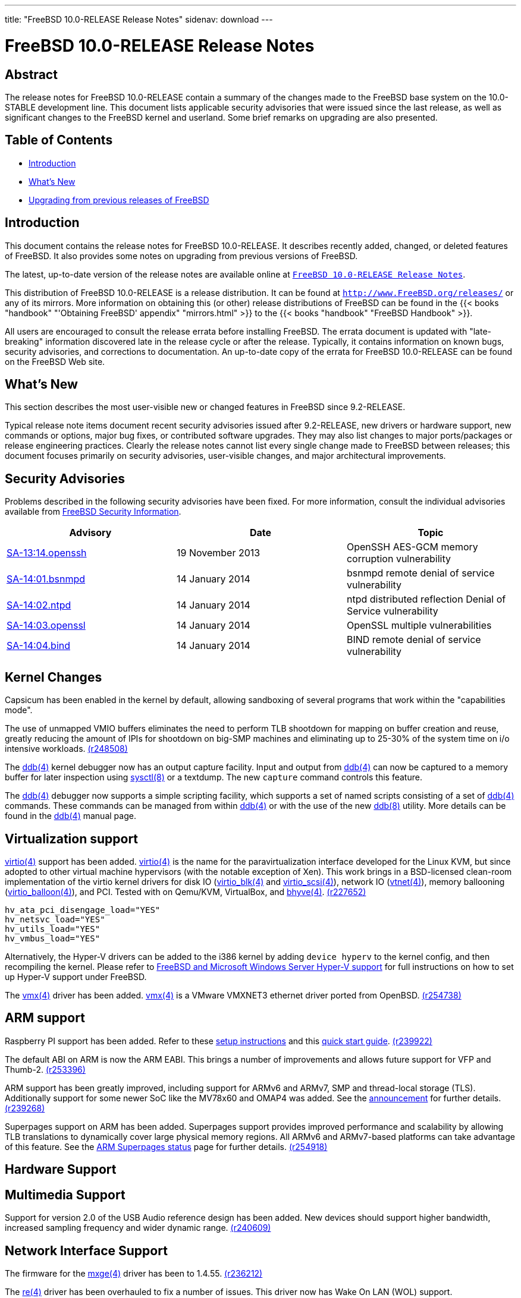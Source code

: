 ---
title: "FreeBSD 10.0-RELEASE Release Notes"
sidenav: download
---

= FreeBSD 10.0-RELEASE Release Notes

== Abstract

The release notes for FreeBSD 10.0-RELEASE contain a summary of the changes made to the FreeBSD base system on the 10.0-STABLE development line. This document lists applicable security advisories that were issued since the last release, as well as significant changes to the FreeBSD kernel and userland. Some brief remarks on upgrading are also presented.

== Table of Contents

* <<intro,Introduction>>
* <<new,What's New>>
* <<upgrade,Upgrading from previous releases of FreeBSD>>

[[intro]]
== Introduction

This document contains the release notes for FreeBSD 10.0-RELEASE. It describes recently added, changed, or deleted features of FreeBSD. It also provides some notes on upgrading from previous versions of FreeBSD.

The latest, up-to-date version of the release notes are available online at link:../relnotes[`FreeBSD 10.0-RELEASE Release Notes`].

This distribution of FreeBSD 10.0-RELEASE is a release distribution. It can be found at `http://www.FreeBSD.org/releases/` or any of its mirrors. More information on obtaining this (or other) release distributions of FreeBSD can be found in the {{< books "handbook" "'Obtaining FreeBSD' appendix" "mirrors.html" >}} to the {{< books "handbook" "FreeBSD Handbook" >}}.

All users are encouraged to consult the release errata before installing FreeBSD. The errata document is updated with "late-breaking" information discovered late in the release cycle or after the release. Typically, it contains information on known bugs, security advisories, and corrections to documentation. An up-to-date copy of the errata for FreeBSD 10.0-RELEASE can be found on the FreeBSD Web site.

[[new]]
== What's New

This section describes the most user-visible new or changed features in FreeBSD since 9.2-RELEASE.

Typical release note items document recent security advisories issued after 9.2-RELEASE, new drivers or hardware support, new commands or options, major bug fixes, or contributed software upgrades. They may also list changes to major ports/packages or release engineering practices. Clearly the release notes cannot list every single change made to FreeBSD between releases; this document focuses primarily on security advisories, user-visible changes, and major architectural improvements.

[[security]]
== Security Advisories

Problems described in the following security advisories have been fixed. For more information, consult the individual advisories available from http://security.FreeBSD.org/[FreeBSD Security Information].

[cols=",,",options="header",]
|===
|Advisory |Date |Topic
|http://www.freebsd.org/security/advisories/FreeBSD-SA-13:14.openssh.asc[SA-13:14.openssh] |19 November 2013 |OpenSSH AES-GCM memory corruption vulnerability
|http://www.freebsd.org/security/advisories/FreeBSD-SA-14:01.bsnmpd.asc[SA-14:01.bsnmpd] |14 January 2014 |bsnmpd remote denial of service vulnerability
|http://www.freebsd.org/security/advisories/FreeBSD-SA-14:02.ntpd.asc[SA-14:02.ntpd] |14 January 2014 |ntpd distributed reflection Denial of Service vulnerability
|http://www.freebsd.org/security/advisories/FreeBSD-SA-14:03.openssl.asc[SA-14:03.openssl] |14 January 2014 |OpenSSL multiple vulnerabilities
|http://www.freebsd.org/security/advisories/FreeBSD-SA-14:04.bind.asc[SA-14:04.bind] |14 January 2014 |BIND remote denial of service vulnerability
|===

[[kernel]]
== Kernel Changes

Capsicum has been enabled in the kernel by default, allowing sandboxing of several programs that work within the "capabilities mode".

[amd64,i386] The drm2(4) Radeon GPU driver, which works for GPUs up-to Radeon HD 6000 and partially supports the Radeon HD 7000 family, has been added. This driver was ported from Linux 3.8. http://svn.freebsd.org/viewvc/base?view=revision&revision=254885[(r254885)]

The use of unmapped VMIO buffers eliminates the need to perform TLB shootdown for mapping on buffer creation and reuse, greatly reducing the amount of IPIs for shootdown on big-SMP machines and eliminating up to 25-30% of the system time on i/o intensive workloads. http://svn.freebsd.org/viewvc/base?view=revision&revision=248508[(r248508)]

[amd64] The maximum amount of memory the FreeBSD kernel can address has been increased from 1TB to 4TB. http://svn.freebsd.org/viewvc/base?view=revision&revision=254466[(r254466)]

The http://www.FreeBSD.org/cgi/man.cgi?query=ddb&sektion=4[ddb(4)] kernel debugger now has an output capture facility. Input and output from http://www.FreeBSD.org/cgi/man.cgi?query=ddb&sektion=4[ddb(4)] can now be captured to a memory buffer for later inspection using http://www.FreeBSD.org/cgi/man.cgi?query=sysctl&sektion=8[sysctl(8)] or a textdump. The new `capture` command controls this feature.

The http://www.FreeBSD.org/cgi/man.cgi?query=ddb&sektion=4[ddb(4)] debugger now supports a simple scripting facility, which supports a set of named scripts consisting of a set of http://www.FreeBSD.org/cgi/man.cgi?query=ddb&sektion=4[ddb(4)] commands. These commands can be managed from within http://www.FreeBSD.org/cgi/man.cgi?query=ddb&sektion=4[ddb(4)] or with the use of the new http://www.FreeBSD.org/cgi/man.cgi?query=ddb&sektion=8[ddb(8)] utility. More details can be found in the http://www.FreeBSD.org/cgi/man.cgi?query=ddb&sektion=4[ddb(4)] manual page.

[amd64,i386] Support was added for the new Intel on-CPU Bull Mountain random number generator, found on IvyBridge and supposedly later CPUs, accessible with the RDRAND instruction. http://svn.freebsd.org/viewvc/base?view=revision&revision=240135[(r240135)]

[[kernel-virtualization]]
== Virtualization support

[amd64] The BSD Hypervisor, http://www.FreeBSD.org/cgi/man.cgi?query=bhyve&sektion=8[bhyve(8)] is included with FreeBSD. http://www.FreeBSD.org/cgi/man.cgi?query=bhyve&sektion=8[bhyve(8)] requires Intel CPUs with VT-x and Extended Page Table (EPT) support. These features are on all Nehalem models and beyond (e.g. Nehalem and newer), but not on the lower-end Atom CPUs. http://svn.freebsd.org/viewvc/base?view=revision&revision=245652[(r245652)]

http://www.FreeBSD.org/cgi/man.cgi?query=virtio&sektion=4[virtio(4)] support has been added. http://www.FreeBSD.org/cgi/man.cgi?query=virtio&sektion=4[virtio(4)] is the name for the paravirtualization interface developed for the Linux KVM, but since adopted to other virtual machine hypervisors (with the notable exception of Xen). This work brings in a BSD-licensed clean-room implementation of the virtio kernel drivers for disk IO (http://www.FreeBSD.org/cgi/man.cgi?query=virtio_blk&sektion=4[virtio_blk(4)] and http://www.FreeBSD.org/cgi/man.cgi?query=virtio_scsi&sektion=4[virtio_scsi(4)]), network IO (http://www.FreeBSD.org/cgi/man.cgi?query=vtnet&sektion=4[vtnet(4)]), memory ballooning (http://www.FreeBSD.org/cgi/man.cgi?query=virtio_balloon&sektion=4[virtio_balloon(4)]), and PCI. Tested with on Qemu/KVM, VirtualBox, and http://www.FreeBSD.org/cgi/man.cgi?query=bhyve&sektion=4[bhyve(4)]. http://svn.freebsd.org/viewvc/base?view=revision&revision=227652[(r227652)]

[amd64,i386] Paravirtualized drivers which support Microsoft Hyper-V have been imported and made part of the amd64 GENERIC kernel. For i386, these drivers are not part of GENERIC, so the following lines must be added to [.filename]`/boot/loader.conf` to load these drivers: http://svn.freebsd.org/viewvc/base?view=revision&revision=255524[(r255524)]

[.programlisting]
----
hv_ata_pci_disengage_load="YES"
hv_netsvc_load="YES"
hv_utils_load="YES"
hv_vmbus_load="YES"
----

Alternatively, the Hyper-V drivers can be added to the i386 kernel by adding `device hyperv` to the kernel config, and then recompiling the kernel. Please refer to http://wiki.freebsd.org/HyperV[FreeBSD and Microsoft Windows Server Hyper-V support] for full instructions on how to set up Hyper-V support under FreeBSD.

The http://www.FreeBSD.org/cgi/man.cgi?query=vmx&sektion=4[vmx(4)] driver has been added. http://www.FreeBSD.org/cgi/man.cgi?query=vmx&sektion=4[vmx(4)] is a VMware VMXNET3 ethernet driver ported from OpenBSD. http://svn.freebsd.org/viewvc/base?view=revision&revision=254738[(r254738)]

[amd64,i386] Xen PVHVM virtualization is now part of the GENERIC kernel. http://svn.freebsd.org/viewvc/base?view=revision&revision=255744[(r255744)]

[[kernel-arm]]
== ARM support

Raspberry PI support has been added. Refer to these http://kernelnomicon.org/?p=164[setup instructions] and this http://www.raspberrypi.org/quick-start-guide[quick start guide]. http://svn.freebsd.org/viewvc/base?view=revision&revision=239922[(r239922)]

The default ABI on ARM is now the ARM EABI. This brings a number of improvements and allows future support for VFP and Thumb-2. http://svn.freebsd.org/viewvc/base?view=revision&revision=253396[(r253396)]

ARM support has been greatly improved, including support for ARMv6 and ARMv7, SMP and thread-local storage (TLS). Additionally support for some newer SoC like the MV78x60 and OMAP4 was added. See the http://lists.freebsd.org/pipermail/freebsd-arm/2012-August/003757.html[announcement] for further details. http://svn.freebsd.org/viewvc/base?view=revision&revision=239268[(r239268)]

Superpages support on ARM has been added. Superpages support provides improved performance and scalability by allowing TLB translations to dynamically cover large physical memory regions. All ARMv6 and ARMv7-based platforms can take advantage of this feature. See the https://wiki.freebsd.org/ARMSuperpages[ARM Superpages status] page for further details. http://svn.freebsd.org/viewvc/base?view=revision&revision=254918[(r254918)]

[[proc]]
== Hardware Support

[[mm]]
== Multimedia Support

Support for version 2.0 of the USB Audio reference design has been added. New devices should support higher bandwidth, increased sampling frequency and wider dynamic range. http://svn.freebsd.org/viewvc/base?view=revision&revision=240609[(r240609)]

[[net-if]]
== Network Interface Support

The firmware for the http://www.FreeBSD.org/cgi/man.cgi?query=mxge&sektion=4[mxge(4)] driver has been to 1.4.55. http://svn.freebsd.org/viewvc/base?view=revision&revision=236212[(r236212)]

The http://www.FreeBSD.org/cgi/man.cgi?query=re&sektion=4[re(4)] driver has been overhauled to fix a number of issues. This driver now has Wake On LAN (WOL) support.

The http://www.FreeBSD.org/cgi/man.cgi?query=vr&sektion=4[vr(4)] driver has been overhauled to fix a number of outstanding issues. It also now works on all architectures.

[amd64,i386] The http://www.FreeBSD.org/cgi/man.cgi?query=wpi&sektion=4[wpi(4)] driver has been updated to include a number of stability fixes.

The http://www.FreeBSD.org/cgi/man.cgi?query=cxgbe&sektion=4[cxgbe(4)] driver has been updated to support 40G/10G Ethernet NICs based on Chelsio's Terminator 5 (T5) ASIC. http://svn.freebsd.org/viewvc/base?view=revision&revision=248925[(r248925)]

The iw_cxgbe driver has been added. This is an experimental iWARP/RDMA driver (kernel verbs only) for Chelsio's T4 and T5 based cards. http://svn.freebsd.org/viewvc/base?view=revision&revision=256694[(r256694)]

The Open Fabrics Enterprise Distribution (OFED) and OFED Infiniband core has been updated to the same version as supplied by Linux version 3.7 http://svn.freebsd.org/viewvc/base?view=revision&revision=255932[(r255932)]

The Mellanox Infiniband driver has been updated to firmware version 2.30.3200 for ConnectX3 NICs. Support has been added for ConnectX3 VPI NICs, where each port can be used as Infiniband 56 GB/s or Ethernet 40 GB/s. Support has been added for dynamically loading kernel modules for Infiniband core (ibcore) and IP over Infiniband (ipoib). http://svn.freebsd.org/viewvc/base?view=revision&revision=255932[(r255932)]

http://www.FreeBSD.org/cgi/man.cgi?query=netmap&sektion=4[netmap(4)] has been added. http://www.FreeBSD.org/cgi/man.cgi?query=netmap&sektion=4[netmap(4)] is a framework for high-performance direct-to-hardware packet IO, offering low latency and high PPS rates to userland applications while bypassing any kernel-side packet processing. With http://www.FreeBSD.org/cgi/man.cgi?query=netmap&sektion=4[netmap(4)] it is trivially possible to fully saturate a 10 Gbps network interface with minimal packet sizes. For more information, see: http://info.iet.unipi.it/~luigi/netmap/[Netmap Project]. http://svn.freebsd.org/viewvc/base?view=revision&revision=227614[(r227614)]

[[net-proto]]
== Network Protocols

http://www.FreeBSD.org/cgi/man.cgi?query=carp&sektion=4[carp(4)] has been rewritten to make addresses more sane from the viewpoint of routing daemons such as quagga/zebra. It also brings support for a single redundant address on the subnet (carpdev), switching state with http://www.FreeBSD.org/cgi/man.cgi?query=ifconfig&sektion=8[ifconfig(8)], better locking and using modern kernel interfaces to allocate multicast memberships. Configuration of the CARP protocol via http://www.FreeBSD.org/cgi/man.cgi?query=ifconfig&sektion=8[ifconfig(8)] has changed, as well as the format of CARP events submitted to http://www.FreeBSD.org/cgi/man.cgi?query=devd&sektion=8[devd(8)]. See http://www.FreeBSD.org/cgi/man.cgi?query=carp&sektion=4[carp(4)] for more information. The arpbalance feature of http://www.FreeBSD.org/cgi/man.cgi?query=carp&sektion=4[carp(4)] is currently not supported anymore. http://svn.freebsd.org/viewvc/base?view=revision&revision=228571[(r228571)]

The http://www.FreeBSD.org/cgi/man.cgi?query=pf&sektion=4[pf(4)] firewall now supports fine-grain locking and better utilization on multi-CPU machines, resulting in significant improvements in performance. http://svn.freebsd.org/viewvc/base?view=revision&revision=240233[(r240233)]

Support for up to 65536 routing tables has been introduced. http://svn.freebsd.org/viewvc/base?view=revision&revision=250700[(r250700)]

Support for setting/matching differentiated services codepoints (DSCP) in IP header has been added to http://www.FreeBSD.org/cgi/man.cgi?query=ipfw&sektion=8[ipfw(8)]. http://svn.freebsd.org/viewvc/base?view=revision&revision=248552[(r248552)]

[[disks]]
== Disks and Storage

The http://www.FreeBSD.org/cgi/man.cgi?query=aac&sektion=4[aac(4)] driver now supports volumes larger than 2TB in size.

The http://www.FreeBSD.org/cgi/man.cgi?query=hptrr&sektion=4[hptrr(4)] driver has been updated to version 1.2 from Highpoint.

http://www.FreeBSD.org/cgi/man.cgi?query=nvme&sektion=4[nvme(4)] has been added and provides NVM Express support. NVM Express is an optimized register interface, command set and feature set of PCI Express (PCIe)-based Solid-State Drives (SSDs). For more information, see http://www.nvmexpress.org/[nvmexpress.org]. http://svn.freebsd.org/viewvc/base?view=revision&revision=240616[(r240616)]

[[fs]]
== File Systems

A new kernel-based iSCSI target and initiator has been added. http://svn.freebsd.org/viewvc/base?view=revision&revision=255570[(r255570)]

UFS filesystems can now be enlarged with http://www.FreeBSD.org/cgi/man.cgi?query=growfs&sektion=8[growfs(8)] while mounted read-write. This is especially useful for virtual machines, allowing the addition of more harddrive space without interruption of service. http://svn.freebsd.org/viewvc/base?view=revision&revision=243246[(r243246)]

A state of the art FUSE implementation is now part of the base system. It allows the use of nearly all fusefs file systems. http://svn.freebsd.org/viewvc/base?view=revision&revision=241519[(r241519)]

[[fs-zfs]]
== ZFS

http://www.FreeBSD.org/cgi/man.cgi?query=bsdinstall&sektion=8[bsdinstall(8)] now supports installing ZFS on the root file system. It includes a single configuration menu that allows you to select all of the required details, including which drives to use, what ZFS RAID level to use (taking into consideration the selected number of drives), GPT or MBR, GELI encryption, forcing 4K sectors, pool name, etc. http://svn.freebsd.org/viewvc/base?view=revision&revision=256361[(r256361)]

Support for L2ARC compression has been added to ZFS. http://svn.freebsd.org/viewvc/base?view=revision&revision=252140[(r252140)]

The zio nop-write improvement from Illumos was imported into FreeBSD. To reduce I/O, nop-write skips overwriting data if the (cryptographically secure) checksum of new data matches the checksum of existing data. It also saves space if snapshots are in use. This improvement only works on datasets with enabled compression, disabled deduplication and sha256 checksums. ZFS will now compare the checksums of incoming writes to the checksum of the existing on-disk data and avoid issuing any write I/O for data that has not changed. This will reduce I/O as well as space usage because if the old block is referenced by a snapshot, both copies of the block are kept even though both contain the same data. http://svn.freebsd.org/viewvc/base?view=revision&revision=243524[(r243524)]

[[userland]]
== Userland Changes

On platforms where http://www.FreeBSD.org/cgi/man.cgi?query=clang&sektion=1[clang(1)] is the default system compiler (such as i386, amd64, arm), GCC and GNU libstdc++ are no longer built by default. http://www.FreeBSD.org/cgi/man.cgi?query=clang&sektion=1[clang(1)] and libc++ from LLVM are used on these platforms by instead. GCC 4.2.1 and libstdc++ are still built and used by default on pc98 and all other platforms where http://www.FreeBSD.org/cgi/man.cgi?query=clang&sektion=1[clang(1)] is not the default system compiler. http://svn.freebsd.org/viewvc/base?view=revision&revision=255321[(r255321)]

http://www.FreeBSD.org/cgi/man.cgi?query=clang&sektion=1[clang(1)] and llvm have been updated to version 3.3 release. Please refer to http://llvm.org/releases/3.3/tools/clang/docs/ReleaseNotes.html[Clang 3.3 Release Notes]. http://svn.freebsd.org/viewvc/base?view=revision&revision=251662[(r251662)]

BIND has been removed from the base system. http://www.FreeBSD.org/cgi/man.cgi?query=unbound&sektion=8[unbound(8)], which is maintained by NLnet Labs, has been imported to support local DNS resolution functionality with DNSSEC. Note that it is not a replacement of BIND# and the latest versions of BIND# is still available in the Ports Collection. With this change, nslookup and dig are no longer a part of the base system. Users should instead use http://www.FreeBSD.org/cgi/man.cgi?query=host&sektion=1[host(1)] and http://www.FreeBSD.org/cgi/man.cgi?query=drill&sektion=1[drill(1)] Alternatively, nslookup and dig can be obtained by installing [.filename]`dns/bind-tools` port. http://svn.freebsd.org/viewvc/base?view=revision&revision=255949[(r255949)]

sysinstall has been removed from the base system. Auxiliary libraries and tools used by sysinstall such as libdisk, libftpio, and sade have also been removed. sysinstall has been replaced by http://www.FreeBSD.org/cgi/man.cgi?query=bsdinstall&sektion=8[bsdinstall(8)] and http://www.FreeBSD.org/cgi/man.cgi?query=bsdconfig&sektion=8[bsdconfig(8)]. http://svn.freebsd.org/viewvc/base?view=revision&revision=225937[(r225937)]

http://www.FreeBSD.org/cgi/man.cgi?query=freebsd-version&sektion=1[freebsd-version(1)] has been added. This tool makes a best effort to determine the version and patch level of the installed kernel and userland. http://svn.freebsd.org/viewvc/base?view=revision&revision=256106[(r256106)]

GNU patch has been removed from the base system, and replaced by a BSD-licensed http://www.FreeBSD.org/cgi/man.cgi?query=patch&sektion=1[patch(1)] program. http://svn.freebsd.org/viewvc/base?view=revision&revision=255191[(r255191)]

GNU sort has been removed from the base system, and replaced by a BSD-licensed http://www.FreeBSD.org/cgi/man.cgi?query=sort&sektion=1[sort(1)] program. http://svn.freebsd.org/viewvc/base?view=revision&revision=241511[(r241511)]

Berkeley yacc (byacc) has been imported from http://invisible-island.net/byacc/[invisible island]. This brings bison compatibilities to http://www.FreeBSD.org/cgi/man.cgi?query=yacc&sektion=1[yacc(1)] while preserving full backwards compatibility with previous version of http://www.FreeBSD.org/cgi/man.cgi?query=yacc&sektion=1[yacc(1)]. http://svn.freebsd.org/viewvc/base?view=revision&revision=235723[(r235723)]

http://www.FreeBSD.org/cgi/man.cgi?query=lex&sektion=1[lex(1)] has been replaced by flex 2.5.37. http://svn.freebsd.org/viewvc/base?view=revision&revision=250881[(r250881)]

http://www.FreeBSD.org/cgi/man.cgi?query=make&sektion=1[make(1)] has been replaced with the "Portable" BSD make tool (bmake) from NetBSD. http://svn.freebsd.org/viewvc/base?view=revision&revision=250699[(r250699)]

Support for usernames up to 32 characters. http://svn.freebsd.org/viewvc/base?view=revision&revision=243023[(r243023)]

The http://www.FreeBSD.org/cgi/man.cgi?query=adduser&sektion=8[adduser(8)] utility now supports a `-M` option to set the mode of a new user's home directory.

BSD-licensed versions of http://www.FreeBSD.org/cgi/man.cgi?query=ar&sektion=1[ar(1)] and http://www.FreeBSD.org/cgi/man.cgi?query=ranlib&sektion=1[ranlib(1)], based on http://www.FreeBSD.org/cgi/man.cgi?query=libarchive&sektion=3[libarchive(3)], have replaced the GNU Binutils versions of these utilities.

BSD-licensed versions of http://www.FreeBSD.org/cgi/man.cgi?query=bc&sektion=1[bc(1)] and http://www.FreeBSD.org/cgi/man.cgi?query=dc&sektion=1[dc(1)] have replaced their GNU counterparts.

http://www.FreeBSD.org/cgi/man.cgi?query=chflags&sektion=1[chflags(1)] now supports a `-v` flag for verbose output and a `-f` flag to ignore errors with the same semantics as (for example) http://www.FreeBSD.org/cgi/man.cgi?query=chmod&sektion=1[chmod(1)].

For compatibility with other implementations, http://www.FreeBSD.org/cgi/man.cgi?query=cp&sektion=1[cp(1)] now supports a `-a` flag, which is equivalent to specifying the `-RrP` flags.

BSD-licensed version of http://www.FreeBSD.org/cgi/man.cgi?query=cpio&sektion=1[cpio(1)] based on http://www.FreeBSD.org/cgi/man.cgi?query=libarchive&sektion=3[libarchive(3)], has replaced the GNU cpio. Note that the GNU cpio is still installed as `gcpio`.

The http://www.FreeBSD.org/cgi/man.cgi?query=env&sektion=1[env(1)] program now supports `-u name` which will completely unset the given variable _`name`_ by removing it from the environment, instead of just setting it to a null value.

The http://www.FreeBSD.org/cgi/man.cgi?query=fdopendir&sektion=3[fdopendir(3)] library function has been added.

The http://www.FreeBSD.org/cgi/man.cgi?query=fetch&sektion=3[fetch(3)] library now supports HTTP 1.1 If-Modified-Since behavior. The http://www.FreeBSD.org/cgi/man.cgi?query=fetch&sektion=1[fetch(1)] program now supports `-i filename` which will only download the specified HTTP URL if the content is newer than _`filename`_.

http://www.FreeBSD.org/cgi/man.cgi?query=find&sektion=1[find(1)] has been enhanced by the addition of a number of primaries that were present in GNU find but not FreeBSD http://www.FreeBSD.org/cgi/man.cgi?query=find&sektion=1[find(1)].

http://www.FreeBSD.org/cgi/man.cgi?query=kgdb&sektion=1[kgdb(1)] now supports a new `add-kld` command to make it easier to debug crash dumps with kernel modules.

The http://www.FreeBSD.org/cgi/man.cgi?query=ls&sektion=1[ls(1)] program now supports a `-D` option to specify a date format string to be used with the long format (`-l`) output.

http://www.FreeBSD.org/cgi/man.cgi?query=nc&sektion=1[nc(1)] now supports a `-O` switch to disable the use of TCP options.

http://www.FreeBSD.org/cgi/man.cgi?query=nc&sektion=1[nc(1)]'s `-o` switch has been deprecated. It will be removed in a future release.

The http://www.FreeBSD.org/cgi/man.cgi?query=ping6&sektion=8[ping6(8)] utility now returns `2` when the packet transmission was successful but no responses were received (this is the same behavior as http://www.FreeBSD.org/cgi/man.cgi?query=ping&sektion=8[ping(8)]). It returned a non-zero value before this change.

The http://www.FreeBSD.org/cgi/man.cgi?query=realpath&sektion=1[realpath(1)] utility now supports a `-q` flag to suppress warnings; it now also accepts multiple paths on its command line.

http://www.FreeBSD.org/cgi/man.cgi?query=sh&sektion=1[sh(1)] has many bug fixes, some new features, and will now refuse to parse some invalid scripts. Additionally, it now has filename completion and defaults to the "emacs" editing mode.

The http://www.FreeBSD.org/cgi/man.cgi?query=split&sektion=1[split(1)] utility now supports a `-n` flag to split a file into a certain number of chunks.

The http://www.FreeBSD.org/cgi/man.cgi?query=tar&sektion=1[tar(1)] utility now supports a `-Z` flag to enable http://www.FreeBSD.org/cgi/man.cgi?query=compress&sektion=1[compress(1)]-style compression/decompression.

The http://www.FreeBSD.org/cgi/man.cgi?query=tar&sektion=1[tar(1)] utility now supports a `--numeric-owner` flag to ignore user/group names on create and extract.

The http://www.FreeBSD.org/cgi/man.cgi?query=tar&sektion=1[tar(1)] utility now supports the `-S` flag to sparsify files on extraction.

The http://www.FreeBSD.org/cgi/man.cgi?query=tar&sektion=1[tar(1)] utility now supports a `-s` flag to substitute filenames based on the specified regular expression.

The http://www.FreeBSD.org/cgi/man.cgi?query=tcgetsid&sektion=3[tcgetsid(3)] library function has been added to return the process group ID for the session leader for the controlling terminal. It is defined in IEEE Std 1003.1-2001 (POSIX).

http://www.FreeBSD.org/cgi/man.cgi?query=top&sektion=1[top(1)] now supports a `-P` flag to provide per-CPU usage statistics.

http://www.FreeBSD.org/cgi/man.cgi?query=zdump&sektion=8[zdump(8)] is now working properly on 64-bit architectures.

http://www.FreeBSD.org/cgi/man.cgi?query=traceroute&sektion=8[traceroute(8)] now has the ability to print the AS number for each hop with the new `-a` switch; a new `-A` option allows selecting a particular WHOIS server.

http://www.FreeBSD.org/cgi/man.cgi?query=traceroute6&sektion=8[traceroute6(8)] now supports a `-U` flag to send probe packets with no upper-layer protocol, rather than the usual UDP probe packets.

[[rc-scripts]]
== [.filename]`/etc/rc.d` Scripts

[.filename]`rc.d/sendmail` now generates and uses an SSL certificate by default when `sendmail_enable="YES"`. This will allow remote MTA to use STARTTLS to encrypt incoming email. The certification is signed with a key that is thrown away and is not a substitute for generating your own properly if you need to use STARTTLS authentication. Options to control the certificate generation is documented in [.filename]`rc.d/sendmail`. http://svn.freebsd.org/viewvc/base?view=revision&revision=256773[(r256773)]

The followoing http://www.FreeBSD.org/cgi/man.cgi?query=rc&sektion=8[rc(8)] scripts have been added:

[cols=",",options="header",]
|===
|http://www.FreeBSD.org/cgi/man.cgi?query=rc&sektion=8[rc(8)] Script |Function
|[.filename]`ctld` |iSCSI target daemon startup script
|[.filename]`iscsictl` |iSCSI initiator management utility startup script
|[.filename]`iscsid` |iSCSI initiatior daemon startup script
|[.filename]`kfd` |Kerberos ticket forwarding daemon startup script
|[.filename]`local_unbound` |Unbound startup script for the local caching resolver
|[.filename]`postrandom` |Generates a new entropy file at system boot
|[.filename]`swap` |Replaces [.filename]`swap1`; enable swap at system boot
|[.filename]`swaplate` |Enables swap with "late" set at system boot
|[.filename]`utx` |User accounting database startup and shutdown script
|===

The following http://www.FreeBSD.org/cgi/man.cgi?query=rc&sektion=8[rc(8)] scripts have been removed:

[cols=",",options="header",]
|===
|http://www.FreeBSD.org/cgi/man.cgi?query=rc&sektion=8[rc(8)] Script |Reason
|[.filename]`encswap` |Replaced by [.filename]`swap` and [.filename]`swaplate`
|[.filename]`named` |Removed with BIND#
|[.filename]`swap1` |Replaced by [.filename]`swap` and [.filename]`swaplate`
|===

[[contrib]]
== Contributed Software

http://www.FreeBSD.org/cgi/man.cgi?query=jemalloc&sektion=3[jemalloc(3)] has been updated to 3.4.0. See http://www.facebook.com/jemalloc/[this link] for more details. http://svn.freebsd.org/viewvc/base?view=revision&revision=251300[(r251300)]

AMD# has been updated from 6.0.10 to 6.1.5.

awk# has been updated to the 20121220 release.

CVS# has been removed from the base system, but is still available from Ports Collection. http://svn.freebsd.org/viewvc/base?view=revision&revision=251794[(r251794)]

Subversion has been imported into the base system and is installed as svnlite#. svnlite# should only be used for checking out the FreeBSD source trees and committing, and does not replace the full Subversion port. http://svn.freebsd.org/viewvc/base?view=revision&revision=251886[(r251886)]

file# has been updated to 5.11. http://svn.freebsd.org/viewvc/base?view=revision&revision=234449[(r234449)]

hostapd# has been updated from 0.5.8 to 0.5.10. http://svn.freebsd.org/viewvc/base?view=revision&revision=252726[(r252726)]

IPFilter# has been updated to 5.1.2.

less# has been updated to v458. http://svn.freebsd.org/viewvc/base?view=revision&revision=250592[(r250592v]

ncurses# has been updated to 5.7-20081102.

OpenSSH# has been updated to 6.4.

OpenPAM# has been updated to the Micrampelis release. http://svn.freebsd.org/viewvc/base?view=revision&revision=236109[(r236109)]

sendmail# has been updated from 8.14.1 to 8.14.7.

The timezone database has been updated from the tzdata2008h# release to the tzdata2009m# release.

The stdtime part of libc, http://www.FreeBSD.org/cgi/man.cgi?query=zdump&sektion=8[zdump(8)] and http://www.FreeBSD.org/cgi/man.cgi?query=zic&sektion=8[zic(8)] have been updated from the tzcode2004a# release to the tzcode2009h# release. If you have upgraded from source or via the http://www.FreeBSD.org/cgi/man.cgi?query=freebsd-update&sektion=8[freebsd-update(8)], then please run http://www.FreeBSD.org/cgi/man.cgi?query=tzsetup&sektion=8[tzsetup(8)] to install a new [.filename]`/etc/localtime`.

WPA Supplicant# has been updated to 2.0. http://svn.freebsd.org/viewvc/base?view=revision&revision=252726[(r252726)]

xz# has been updated from snapshot as of 12 April 2010 to 5.0.0.

http://www.FreeBSD.org/cgi/man.cgi?query=nvi&sektion=1[nvi(1)] has been updated to 2.1.2. http://svn.freebsd.org/viewvc/base?view=revision&revision=258231[(r258231)]

http://www.FreeBSD.org/cgi/man.cgi?query=nvi&sektion=1[nvi(1)] supports wide-character locales. http://svn.freebsd.org/viewvc/base?view=revision&revision=254225[(r254225)]

[[ports]]
== Ports/Packages Collection Infrastructure

The pkg_add, pkg_create, pkg_delete, pkg_info, pkg_updating, and pkg_version utilities have been removed. http://www.FreeBSD.org/cgi/man.cgi?query=pkg&sektion=7[pkg(7)] must now be used to install binary packages. http://www.FreeBSD.org/cgi/man.cgi?query=pkg&sektion=7[pkg(7)] is the next generation FreeBSD package manager, also referred to as "pkgng". If upgrading from a previous FreeBSD release, be sure to run pkg2ng# to convert the old package database to the new format. http://svn.freebsd.org/viewvc/base?view=revision&revision=257444[(r257444)]

[[releng]]
== Release Engineering and Integration

The supported version of the GNOME desktop environment (x11/gnome2) has been updated from 2.20.1 to 2.22.

[[upgrade]]
== Upgrading from previous releases of FreeBSD

[amd64,i386] Beginning with FreeBSD 6.2-RELEASE, binary upgrades between RELEASE versions (and snapshots of the various security branches) are supported using the http://www.FreeBSD.org/cgi/man.cgi?query=freebsd-update&sektion=8[freebsd-update(8)] utility. The binary upgrade procedure will update unmodified userland utilities, as well as unmodified GENERIC or SMP kernels distributed as a part of an official FreeBSD release. The http://www.FreeBSD.org/cgi/man.cgi?query=freebsd-update&sektion=8[freebsd-update(8)] utility requires that the host being upgraded have Internet connectivity.

Source-based upgrades (those based on recompiling the FreeBSD base system from source code) from previous versions are supported, according to the instructions in [.filename]`/usr/src/UPDATING`.

[.important]
*Important:* +
Upgrading FreeBSD should, of course, only be attempted after backing up _all_ data and configuration files.
